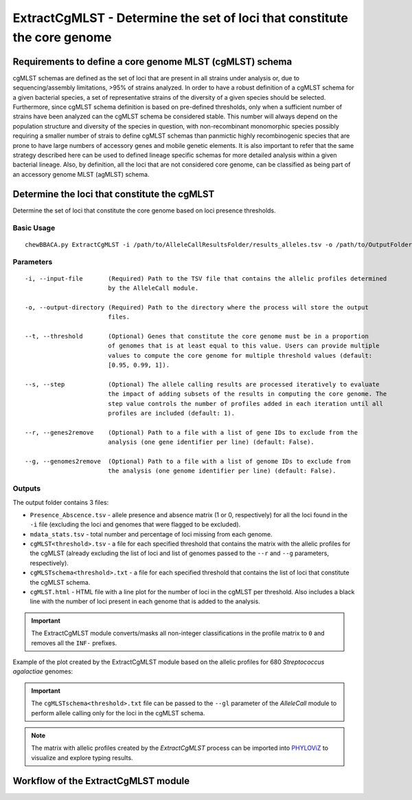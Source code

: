 ExtractCgMLST - Determine the set of loci that constitute the core genome
==========================================================================

Requirements to define a core genome MLST (cgMLST) schema
:::::::::::::::::::::::::::::::::::::::::::::::::::::::::

cgMLST schemas are defined as the set of loci that are present in all strains under analysis
or, due to sequencing/assembly limitations, >95% of strains analyzed. In order to have a
robust definition of a cgMLST schema for a given bacterial species, a set of representative
strains of the diversity of a given species should be selected. Furthermore, since cgMLST
schema definition is based on pre-defined thresholds, only when a sufficient number of strains
have been analyzed can the cgMLST schema be considered stable. This number will always depend
on the population structure and diversity of the species in question, with non-recombinant
monomorphic species possibly requiring a smaller number of strais to define cgMLST schemas
than panmictic highly recombinogenic species that are prone to have large numbers of accessory
genes and mobile genetic elements. It is also important to refer that the same strategy
described here can be used to defined lineage specific schemas for more detailed analysis
within a given bacterial lineage. Also, by definition, all the loci that are not considered
core genome, can be classified as being part of an accessory genome MLST (agMLST) schema.

Determine the loci that constitute the cgMLST
:::::::::::::::::::::::::::::::::::::::::::::

Determine the set of loci that constitute the core genome based on loci presence thresholds.

Basic Usage
-----------

::

	chewBBACA.py ExtractCgMLST -i /path/to/AlleleCallResultsFolder/results_alleles.tsv -o /path/to/OutputFolder

Parameters
----------

::

    -i, --input-file       (Required) Path to the TSV file that contains the allelic profiles determined
                           by the AlleleCall module.

    -o, --output-directory (Required) Path to the directory where the process will store the output
                           files.

    --t, --threshold       (Optional) Genes that constitute the core genome must be in a proportion
                           of genomes that is at least equal to this value. Users can provide multiple
                           values to compute the core genome for multiple threshold values (default:
                           [0.95, 0.99, 1]).

    --s, --step            (Optional) The allele calling results are processed iteratively to evaluate
                           the impact of adding subsets of the results in computing the core genome. The
                           step value controls the number of profiles added in each iteration until all
                           profiles are included (default: 1).

    --r, --genes2remove    (Optional) Path to a file with a list of gene IDs to exclude from the
                           analysis (one gene identifier per line) (default: False).

    --g, --genomes2remove  (Optional) Path to a file with a list of genome IDs to exclude from
                           the analysis (one genome identifier per line) (default: False).

Outputs
-------

The output folder contains 3 files:

- ``Presence_Abscence.tsv`` - allele presence and absence matrix (1 or 0, respectively) for
  all the loci found in the ``-i`` file (excluding the loci and genomes that were flagged
  to be excluded).
- ``mdata_stats.tsv`` - total number and percentage of loci missing from each genome.
- ``cgMLST<threshold>.tsv`` - a file for each specified threshold that contains the matrix with
  the allelic profiles for the cgMLST (already excluding the list of loci and list of genomes
  passed to the ``--r`` and ``--g`` parameters, respectively).
- ``cgMLSTschema<threshold>.txt`` - a file for each specified threshold that contains the list of
  loci that constitute the cgMLST schema.
- ``cgMLST.html`` - HTML file with a line plot for the number of loci in the cgMLST per threshold.
  Also includes a black line with the number of loci present in each genome that is added to the
  analysis.

.. important::
	The ExtractCgMLST module converts/masks all non-integer classifications in the profile matrix to ``0``
	and removes all the ``INF-`` prefixes.

Example of the plot created by the ExtractCgMLST module based on the allelic profiles for 680
*Streptococcus agalactiae* genomes:

.. image:: /_static/images/cgMLST_docs.png
   :width: 900px
   :align: center

.. important::
	The ``cgMLSTschema<threshold>.txt`` file can be passed to the ``--gl`` parameter of the *AlleleCall*
	module to perform allele calling only for the loci in the cgMLST schema.

.. note::
	The matrix with allelic profiles created by the *ExtractCgMLST* process can be imported
	into `PHYLOViZ <https://online.phyloviz.net/index>`_ to visualize and explore typing results.

Workflow of the ExtractCgMLST module
::::::::::::::::::::::::::::::::::::

.. image:: /_static/images/ExtractCgMLST.png
   :width: 1200px
   :align: center
